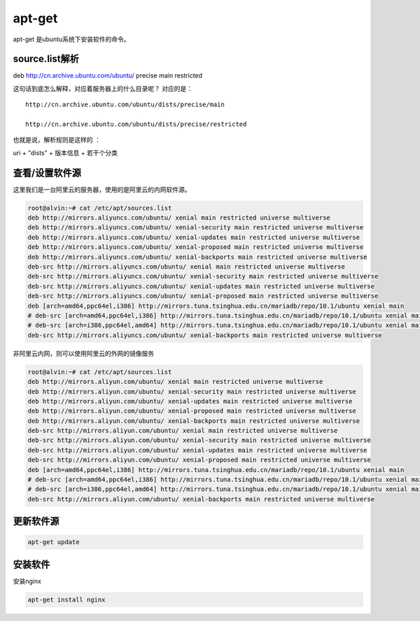 apt-get
##########
apt-get 是ubuntu系统下安装软件的命令。


source.list解析
=======================

deb http://cn.archive.ubuntu.com/ubuntu/ precise main restricted

这句话到底怎么解释，对应着服务器上的什么目录呢？  对应的是：

::

    http://cn.archive.ubuntu.com/ubuntu/dists/precise/main

    http://cn.archive.ubuntu.com/ubuntu/dists/precise/restricted



也就是说，解析规则是这样的 ：


uri + "dists" + 版本信息 + 若干个分类



查看/设置软件源
===================
这里我们是一台阿里云的服务器，使用的是阿里云的内网软件源。

.. code-block:: bash

    root@alvin:~# cat /etc/apt/sources.list
    deb http://mirrors.aliyuncs.com/ubuntu/ xenial main restricted universe multiverse
    deb http://mirrors.aliyuncs.com/ubuntu/ xenial-security main restricted universe multiverse
    deb http://mirrors.aliyuncs.com/ubuntu/ xenial-updates main restricted universe multiverse
    deb http://mirrors.aliyuncs.com/ubuntu/ xenial-proposed main restricted universe multiverse
    deb http://mirrors.aliyuncs.com/ubuntu/ xenial-backports main restricted universe multiverse
    deb-src http://mirrors.aliyuncs.com/ubuntu/ xenial main restricted universe multiverse
    deb-src http://mirrors.aliyuncs.com/ubuntu/ xenial-security main restricted universe multiverse
    deb-src http://mirrors.aliyuncs.com/ubuntu/ xenial-updates main restricted universe multiverse
    deb-src http://mirrors.aliyuncs.com/ubuntu/ xenial-proposed main restricted universe multiverse
    deb [arch=amd64,ppc64el,i386] http://mirrors.tuna.tsinghua.edu.cn/mariadb/repo/10.1/ubuntu xenial main
    # deb-src [arch=amd64,ppc64el,i386] http://mirrors.tuna.tsinghua.edu.cn/mariadb/repo/10.1/ubuntu xenial main
    # deb-src [arch=i386,ppc64el,amd64] http://mirrors.tuna.tsinghua.edu.cn/mariadb/repo/10.1/ubuntu xenial main
    deb-src http://mirrors.aliyuncs.com/ubuntu/ xenial-backports main restricted universe multiverse

非阿里云内网，则可以使用阿里云的外网的镜像服务



.. code-block:: bash

    root@alvin:~# cat /etc/apt/sources.list
    deb http://mirrors.aliyun.com/ubuntu/ xenial main restricted universe multiverse
    deb http://mirrors.aliyun.com/ubuntu/ xenial-security main restricted universe multiverse
    deb http://mirrors.aliyun.com/ubuntu/ xenial-updates main restricted universe multiverse
    deb http://mirrors.aliyun.com/ubuntu/ xenial-proposed main restricted universe multiverse
    deb http://mirrors.aliyun.com/ubuntu/ xenial-backports main restricted universe multiverse
    deb-src http://mirrors.aliyun.com/ubuntu/ xenial main restricted universe multiverse
    deb-src http://mirrors.aliyun.com/ubuntu/ xenial-security main restricted universe multiverse
    deb-src http://mirrors.aliyun.com/ubuntu/ xenial-updates main restricted universe multiverse
    deb-src http://mirrors.aliyun.com/ubuntu/ xenial-proposed main restricted universe multiverse
    deb [arch=amd64,ppc64el,i386] http://mirrors.tuna.tsinghua.edu.cn/mariadb/repo/10.1/ubuntu xenial main
    # deb-src [arch=amd64,ppc64el,i386] http://mirrors.tuna.tsinghua.edu.cn/mariadb/repo/10.1/ubuntu xenial main
    # deb-src [arch=i386,ppc64el,amd64] http://mirrors.tuna.tsinghua.edu.cn/mariadb/repo/10.1/ubuntu xenial main
    deb-src http://mirrors.aliyun.com/ubuntu/ xenial-backports main restricted universe multiverse



更新软件源
=============

.. code-block:: bash

    apt-get update


安装软件
============
安装nginx

.. code-block:: bash

    apt-get install nginx